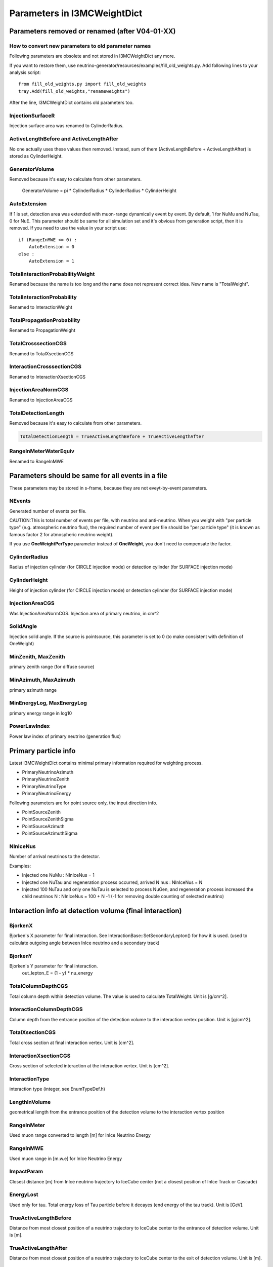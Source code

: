 Parameters in I3MCWeightDict
-------------------------------------

Parameters removed or renamed (after V04-01-XX)
^^^^^^^^^^^^^^^^^^^^^^^^^^^^^^^^^^^^^^^^^^^^^^^^^^^

How to convert new parameters to old parameter names
""""""""""""""""""""""""""""""""""""""""""""""""""""

Following parameters are obsolete and not stored in I3MCWeightDict any more. 

If you want to restore them, use neutrino-generator/resources/examples/fill_old_weights.py. Add following lines to your analysis script::

 from fill_old_weights.py import fill_old_weights
 tray.Add(fill_old_weights,"renameweights")

After the line, I3MCWeightDict contains old parameters too.

InjectionSurfaceR
"""""""""""""""""
Injection surface area was renamed to CylinderRadius.

ActiveLengthBefore and ActiveLengthAfter
""""""""""""""""""""""""""""""""""""""""
No one actually uses these values then removed.
Instead, sum of them (ActiveLengthBefore + ActiveLengthAfter) is stored as CylinderHeight.

GeneratorVolume
"""""""""""""""
Removed because it's easy to calculate from other parameters.

 GeneratorVolume = pi * CylinderRadius * CylinderRadius * CylinderHeight

AutoExtension
"""""""""""""
If 1 is set, detection area was extended with muon-range dynamically event by event.
By default, 1 for NuMu and NuTau, 0 for NuE.
This parameter should be same for all simulation set and it's obvious from generation script, then it is removed.
If you need to use the value in your script use::

 if (RangeInMWE <= 0) :
     AutoExtension = 0
 else :
     AutoExtension = 1

TotalInteractionProbabilityWeight
"""""""""""""""""""""""""""""""""
Renamed because the name is too long and the name does not represent correct idea.
New name is "TotalWeight". 

TotalInteractionProbability
"""""""""""""""""""""""""""""""""
Renamed to InteractionWeight

TotalPropagationProbability
"""""""""""""""""""""""""""""""""
Renamed to PropagationWeight

TotalCrosssectionCGS
"""""""""""""""""""""""""""""""""
Renamed to TotalXsectionCGS

InteractionCrosssectionCGS
"""""""""""""""""""""""""""""""""
Renamed to InteractionXsectionCGS

InjectionAreaNormCGS
"""""""""""""""""""""""""""""""""
Renamed to InjectionAreaCGS

TotalDetectionLength
"""""""""""""""""""""""""""""""""
Removed because it's easy to calculate from other parameters.

.. code-block:: none

 TotalDetectionLength = TrueActiveLengthBefore + TrueActiveLengthAfter

RangeInMeterWaterEquiv
"""""""""""""""""""""""""""""""""
Renamed to RangeInMWE

Parameters should be same for all events in a file
^^^^^^^^^^^^^^^^^^^^^^^^^^^^^^^^^^^^^^^^^^^^^^^^^^^
These parameters may be stored in s-frame, because they are not eveyt-by-event parameters.

NEvents
"""""""""""""""""""""""""""""""""
Generated number of events per file.

CAUTION:This is total number of events per file, with neutrino and anti-neutrino.
When you weight with "per particle type" (e.g. atmospheric neutrino flux), the required number of event per file should be "per particle type" (it is known as famous factor 2 for atmospheric neutrino weight).

If you use **OneWeightPerType** parameter instead of **OneWeight**, you don't need to compensate the factor.

CylinderRadius
"""""""""""""""""""""""""""""""""
Radius of injection cylinder (for CIRCLE injection mode) or detection cylinder (for SURFACE injection mode)

CylinderHeight
"""""""""""""""""""""""""""""""""
Height of injection cylinder (for CIRCLE injection mode) or detection cylinder (for SURFACE injection mode)

InjectionAreaCGS
"""""""""""""""""""""""""""""""""
Was InjectionAreaNormCGS. Injection area of primary neutrino, in cm^2

SolidAngle
"""""""""""""""""""""""""""""""""
Injection solid angle. If the source is pointsource, this parameter is set to 0 (to make consistent with definition of OneWeight)

MinZenith, MaxZenith
"""""""""""""""""""""""""""""""""
primary zenith range (for diffuse source)

MinAzimuth, MaxAzimuth
"""""""""""""""""""""""""""""""""
primary azimuth range

MinEnergyLog, MaxEnergyLog
"""""""""""""""""""""""""""""""""
primary energy range in log10

PowerLawIndex
"""""""""""""""""""""""""""""""""
Power law index of primary neutrino (generation flux)

Primary particle info
^^^^^^^^^^^^^^^^^^^^^^^^^^^^^^^^^^^^^^^^^^^^^^^^^^^

Latest I3MCWeightDict contains minimal primary information required for weighting process.

* PrimaryNeutrinoAzimuth
* PrimaryNeutrinoZenith
* PrimaryNeutrinoType
* PrimaryNeutrinoEnergy

Following parameters are for point source only, the input direction info.

* PointSourceZenith
* PointSourceZenithSigma
* PointSourceAzimuth
* PointSourceAzimuthSigma

NInIceNus
"""""""""""""""""""""""""""""""""
Number of arrival neutrinos to the detector.

Examples:

* Injected one NuMu : NInIceNus = 1
* Injected one NuTau and regeneration process occurred, arrived N nus : NInIceNus = N
* Injected 100 NuTau and only one NuTau is selected to process NuGen, and regeneration process increased the child neutrinos N : NInIceNus = 100 + N -1 (-1 for removing double counting of selected neutrino) 

Interaction info at detection volume (final interaction)
^^^^^^^^^^^^^^^^^^^^^^^^^^^^^^^^^^^^^^^^^^^^^^^^^^^^^^^^

BjorkenX
"""""""""""""""""""""""""""""""""
Bjorken's X parameter for final interaction. See InteractionBase::SetSecondaryLepton() for how it is used.
(used to calculate outgoing angle between InIce neutrino and a secondary track)

BjorkenY
"""""""""""""""""""""""""""""""""
Bjorken's Y parameter for final interaction. 
 out_lepton_E = (1 - y) * nu_energy

TotalColumnDepthCGS
"""""""""""""""""""""""""""""""""
Total column depth within detection volume. The value is used to calculate TotalWeight. Unit is [g/cm^2].

InteractionColumnDepthCGS
"""""""""""""""""""""""""""""""""
Column depth from the entrance position of the detection volume to the interaction vertex position. Unit is [g/cm^2].

TotalXsectionCGS
"""""""""""""""""""""""""""""""""
Total cross section at final interaction vertex. Unit is [cm^2].

InteractionXsectionCGS
"""""""""""""""""""""""""""""""""
Cross section of selected interaction at the interaction vertex. Unit is [cm^2].

InteractionType
"""""""""""""""""""""""""""""""""
interaction type (integer, see EnumTypeDef.h)

LengthInVolume
"""""""""""""""""""""""""""""""""
geometrical length from the entrance position of the detection volume to the interaction vertex position

RangeInMeter
"""""""""""""""""""""""""""""""""
Used muon range converted to length [m] for InIce Neutrino Energy

RangeInMWE
"""""""""""""""""""""""""""""""""
Used muon range in [m.w.e] for InIce Neutrino Energy

ImpactParam
"""""""""""""""""""""""""""""""""
Closest distance [m] from InIce neutrino trajectory to IceCube center 
(not a closest position of InIce Track or Cascade)

EnergyLost
"""""""""""""""""""""""""""""""""
Used only for tau. Total energy loss of Tau particle before it decayes (end energy of the tau track). Unit is [GeV].

TrueActiveLengthBefore
"""""""""""""""""""""""""""""""""
Distance from most closest position of a neutrino trajectory to IceCube center to the entrance of detection volume. Unit is [m].

TrueActiveLengthAfter
"""""""""""""""""""""""""""""""""
Distance from most closest position of a neutrino trajectory to IceCube center to the exit of detection volume. Unit is [m].


Weights
^^^^^^^^^^^^^^^^^^^^^^^^^^^^^^^^^^^^^^^^^^^^^^^^^^^

TotalWeight
"""""""""""""""""""""""""""""""""
Renamed from TotalInteractionProbabilityWeight.
This is the total weight to compensate all weighted simulation in NuGen EXCEPT FOR TypeWeight.
See InteractionInfo::GetTotalWeight() for details.

OneWeight
"""""""""""""""""""""""""""""""""
Chad's "OneWeight". See `this document for details <https://docushare.icecube.wisc.edu/dsweb/Get/Document-44937/OneWeight.pdf>`_. Unit is [GeV sr cm^2].

.. code-block:: none

 OneWeight = TotalWeight[unitless] * InjectionArea[cm^2] * SolidAngle[sr] * (IntegralOfEnergyFlux/GenerationEnergyFlux)[GeV]

If you use only one dataset or datasets with same energy range and zenith range or datasets which does not have any overwrap in energy range and zenith range, you may use pre-stored OneWeight to get event weight.

You may use `Weighting Module <http://software.icecube.wisc.edu/simulation_trunk/projects/weighting/>`_ instead of using OneWeight, as long as your Nu:NuBar ratio is 1:1 (If not, you may need to tweak the factor 2). However, all ingredients to calculate oneweight is stored in I3MCWeightDict, so that you may construct your oneweight for your own use.

how to weight with atmospheric neutrino flux using OneWeight
''''''''''''''''''''''''''''''''''''''''''''''''''''''''''''
prepare atmospheric flux. Use NewNuFlux module or neutrinoflux module.
For how to use neutrinoflux, see `Chad's note <https://docushare.icecube.wisc.edu/dsweb/Get/Document-44937/OneWeight.pdf>`_.
Both flux modules returns values with a unit of [:math:`GeV^{-1} sr^{-1} cm^{-2} sec^{-1}`].

.. code-block:: python

 flux = NewNuFlux.makeFlux('honda2006').getFlux
 ptype = I3MCWeightDict["PrimaryNeutrinoType"]
 energy = I3MCWeightDict["PrimaryNeutrinoEnergy"]
 cos_theta = cos(I3MCWeightDict["PrimaryNeutirnoZenith"]
 type_weight = I3MCWeightDict["TypeWeight"]
 nevts = I3MCWeightDict["NEvents"]
 oneweight = I3MCWeightDict["OneWeight"]
 nfiles = (number of files you used)
 
 N = flux(ptype, energy, cos_theta) * oneweight / (type_weight * nevts * nfiles)

Note that atmospheric neutrino flux is given PER TYPE. Since we generate both Nu and NuBar, we have to compensate number of generated events with the production-ratio of each primary type. With a default setting, we generate Nu:NuBar = 1:1 so that the type_weight is always 0.5. 

how to weight with :math:`E^{-2}` flux using OneWeight
''''''''''''''''''''''''''''''''''''''''''''''''''''''''''''

.. code-block:: python

 energy = I3MCWeightDict["PrimaryNeutrinoEnergy"]
 nevts = I3MCWeightDict["NEvents"]
 oneweight = I3MCWeightDict["OneWeight"]
 nfiles = (number of files you used)
 
 N = norm * pow(energy, -2) * oneweight / (nevts * nfiles)

The "norm" is one of the physics parameters to fit in most cases. N represents number of total neutrinos plus anti-neutrinos.
The equation above has been used long time, however, if we want to change production ratio of Nu and NuBar, this formula is not applicable any more. Use **OneWeightPerType**.

OneWeightPerType
"""""""""""""""""""""""""""""""
For a better understanding, read about **OneWeight** first.

Similar to OneWeight but contains compensation factor of TypeWeight. Unit is [GeV sr cm^2].

.. code-block:: none

 OneWeightPerType = TotalWeight[unitless] * InjectionArea[cm^2] * SolidAngle[sr] * (IntegralOfEnergyFlux/GenerationEnergyFlux)[GeV] / TypeWeight[unitless]

If you use the OneWeightPerType instead of OneWeight, weighting equation will change as follows.


how to weight with atmospheric neutrino flux using OneWeightPerType
'''''''''''''''''''''''''''''''''''''''''''''''''''''''''''''''''''

.. code-block:: none

 flux = NewNuFlux.makeFlux('honda2006').getFlux
 ptype = I3MCWeightDict["PrimaryNeutrinoType"]
 energy = I3MCWeightDict["PrimaryNeutrinoEnergy"]
 cos_theta = cos(I3MCWeightDict["PrimaryNeutirnoZenith"]
 nevts = I3MCWeightDict["NEvents"]
 oneweightpertype = I3MCWeightDict["OneWeightPerType"]
 nfiles = (number of files you used)

 N = flux(ptype, energy, cos_theta) * oneweightpertype / (nevts * nfiles)

We don't need to divide (nevts * nfiles) by a factor of 2, because this factor is included in oneweightpertype.

how to weight with :math:`E^{-2}` flux using OneWeightPerType
'''''''''''''''''''''''''''''''''''''''''''''''''''''''''''''''''''

.. code-block:: none

 ptype = I3MCWeightDict["PrimaryNeutrinoType"]
 nevts = I3MCWeightDict["NEvents"]
 oneweightpertype = I3MCWeightDict["OneWeightPerType"]
 nfiles = (number of files you used)
 
 N = norm * 0.5 * pow(energy, -2) * oneweightpertype / (nevts * nfiles)

The factor of 0.5 on numerator is required to make the definition of norm same as current IceCube definition.

Here is the breakdown. If we count neutrino and anti-neutrino separately:

.. code-block:: python

 import numpy as np

 primary_type = I3MCWeightDict["PrimaryNeutrinoType"]
 energy = I3MCWeightDict["PrimaryNeutrinoEnergy"]
 type_weight = I3MCWeightDict["TypeWeight"]
 oneweight = I3MCWeightDict["OneWeight"]
 nevts = I3MCWeightDict["NEvents"]
 nfiles = (number of files you used)

 cut_nu = (primary_type == 14)
 cut_nubar = (primary_type == -14)

 N_nu = norm_for_nu * np.pow(energy[cut_nu], -2) * oneweight[cut_nu] / (type_Weight[cut_nu] * nevts[cut_nu] * nfiles)
 N_nubar = norm_for_nubar * np.pow(energy[cut_nubar], -2) * oneweight[cut_nubar] / (type_weight[cut_nubar] * nevts[cut_nubar] * nfiles)

Then, you fit the N_nu + N_nubar with data. If we assume norm_for_nu = norm_for_nubar = norm_per_type (Nu:NuBar = 1:1), those equations will be

.. code-block:: python

 N_nu = norm_per_type * np.pow(energy[cut_nu], -2) * oneweight[cut_nu] / (type_Weight[cut_nu] * nevts[cut_nu] * nfiles)
 N_nubar = norm_per_type * np.pow(energy[cut_nubar], -2) * oneweight[cut_nubar] / (type_weight[cut_nubar] * nevts[cut_nubar] * nfiles)

However, since we (historically) use "sum of Nu and NuBar" (norm_for_nu + norm_for_nubar) for estimation of astrophysical flux, we have to double the "norm_per_type" to get same value as old definition. Because the "norm_per_type" is a fit parameter, we need to multiply a compensation factor 0.5 to double the "norm_per_type"

.. code-block:: python

 N_all = norm_for_all * 0.5 * pow(energy, -2) * oneweight / (type_weight * nevts * nfiles)

then norm_for_all will be a factor two larger than norm_per_type. 

Instead of using oneweight / type_weight, you may use OneWeightPerType, because

.. code-block:: python

 oneweightpertype = oneweight / type_weight



The following figure shows comparison of three NuGen outputs. Blue and Cyan is generated with NuMu:NuMuBar = 1:1. Blue uses OneWeight for weighting. Cyan uses OneWeightPerType instead but missing factor 0.5 on numerator of weight. Green is generated with NuMu:NuMuBar=1.2 , using OneWeightPerType for weight and multiplied factor 0.5 to numerator.

.. figure:: figs/OneWeightPerType.png


DirectionWeight
""""""""""""""""""""""""""""""""
Stores direction weight to compensate zenith-weighted generation (cf. ZenithWeightParam)

TypeWeight
""""""""""""""""""""""""""""""""
This parameter gives the ratio of the given particle type.
For standard production, we generate Nu:NuBar 1:1 so that the parameter is always 0.5.

To keep consistency of the definition of OneWeight, the TypeWeight parameter is not included in TotalWeight and OneWeight.
On the other hand, OneWeightPerType parameter contains the factor of TypeWeight. 

SelectionWeight
""""""""""""""""""""""""""""""""
This is used only when we select a neutrino from neutrino bunch (e.g. atmospheric neutrino from corsika event).

PropagationWeight
""""""""""""""""""""""""""""""""
Weight of InEarth propagation, to compensate forbidding CC interaction.

InteractionPositionWeight
""""""""""""""""""""""""""""""""
This will be negligible for energy less than EeV. For such high E neutrino, the interaction vertex should concentrate on the beginning of the detection volume, while we uniformly distribute the vertex point within the detection volume. This parameter compensate the effect.

InteractionWeight
""""""""""""""""""""""""""""""""
The interaction probability that a neutrino will make one interaction within a detection volume.







